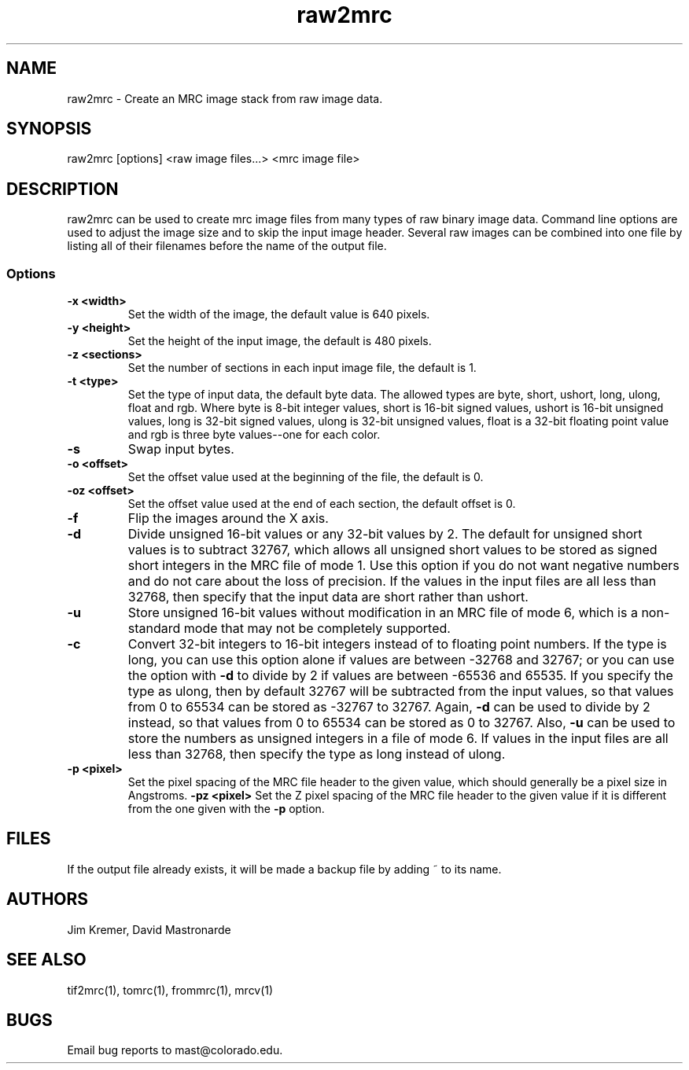 .na
.nh
.TH raw2mrc 1 2.50 BL3DEMC
.SH NAME
raw2mrc \- Create an MRC image stack from raw image data.
.SH SYNOPSIS
raw2mrc [options] <raw image files...> <mrc image file>
.SH DESCRIPTION
raw2mrc can be used to create mrc image files from many types
of raw binary image data.  
Command line options are used to adjust the image size and
to skip the input image header.
Several raw images can be combined into one file by listing all of their
filenames before the name of the output file.
.SS Options
.TP
.B -x <width>
Set the width of the image, the default value is 640 pixels.
.TP
.B -y <height>
Set the height of the input image, 
the default is 480 pixels.
.TP
.B -z <sections>
Set the number of sections in each input image file,
the default is 1.
.TP
.B -t <type>
Set the type of input data, the default byte data. 
The allowed types are
byte, short, ushort, long, ulong, float and rgb.
Where byte is 8-bit integer values, short is 16-bit signed values,
ushort is 16-bit unsigned values, long is 32-bit signed values,
ulong is 32-bit unsigned values, float is a 32-bit floating 
point value and rgb is three byte values--one for each color.
.TP
.B -s
Swap input bytes.
.TP
.B -o <offset>
Set the offset value used at the beginning of the file, 
the default is 0.
.TP
.B -oz <offset>
Set the offset value used at the end of each section,
the default offset is 0.
.TP
.B -f
Flip the images around the X axis.
.TP
.B -d
Divide unsigned 16-bit values or any 32-bit values by 2.  The default 
for unsigned short values is to subtract 32767, which
allows all unsigned short values to be stored as signed short integers in the
MRC file of mode 1.  Use this option if you do not want negative numbers and
do not care about the loss of precision.  If the values in the input files are
all
less than 32768, then specify that the input data are short rather than ushort.
.TP
.B -u
Store unsigned 16-bit values without modification in an MRC file of mode 6,
which is a non-standard mode that may not be completely supported.
.TP
.B -c
Convert 32-bit integers to 16-bit integers instead of to floating point
numbers.  If the type is long, you can use this option alone if values are 
between -32768 and 32767; or you can use the option with
.B -d
to divide by 2 if values are between -65536 and 65535.  If you specify the
type as ulong, then by default 32767 will be subtracted from the input values,
so that values from 0 to 65534 can be stored as -32767 to 32767.  Again,
.B -d
can be used to divide by 2 instead, so that values from 0 to 65534 can be
stored as 0 to 32767.  Also, 
.B -u
can be used to store the numbers as unsigned integers in a file of mode 6.
If values in the input files are all less than 32768, 
then specify the type as long instead of ulong.
.TP
.B -p <pixel>
Set the pixel spacing of the MRC file header to the given value, which should
generally be a pixel size in Angstroms.
.B -pz <pixel>
Set the Z pixel spacing of the MRC file header to the given value if it is 
different from the one given with the 
.B -p
option.
.SH FILES
If the output file already exists, it will be made a backup file by adding ~
to its name.
.SH AUTHORS
Jim Kremer, David Mastronarde
.SH SEE ALSO
tif2mrc(1), tomrc(1), frommrc(1), mrcv(1)
.SH BUGS
Email bug reports to mast@colorado.edu.
